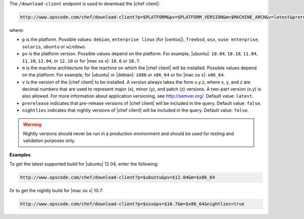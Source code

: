 .. The contents of this file are included in multiple topics.
.. This file should not be changed in a way that hinders its ability to appear in multiple documentation sets.


The ``/download-client`` endpoint is used to download the |chef client|:

.. code-block:: xml

   http://www.opscode.com/chef/download-client?p=$PLATFORM&pv=$PLATFORM_VERSION&m=$MACHINE_ARCH&v=latest&prerelease=true&nightlies=true

where:

* ``p`` is the platform. Possible values: ``debian``, ``enterprise linux`` (for |centos|), ``freebsd``, ``osx``, ``suse enterprise``, ``solaris``, ``ubuntu`` or ``windows``.
* ``pv`` is the platform version. Possible values depend on the platform. For example, |ubuntu|: ``10.04``, ``10.10``, ``11.04``, ``11.10``, ``12.04``, or ``12.10`` or for |mac os x|: ``10.6`` or ``10.7``.
* ``m`` is the machine architecture for the machine on which the |chef client| will be installed. Possible values depend on the platform. For example, for |ubuntu| or |debian|: ``i686`` or ``x86_64`` or for |mac os x|: ``x86_64``.
* ``v`` is the version of the |chef client| to be installed. A version always takes the form x.y.z, where x, y, and z are decimal numbers that are used to represent major (x), minor (y), and patch (z) versions. A two-part version (x.y) is also allowed. For more information about application versioning, see http://semver.org/. Default value: ``latest``.
* ``prerelease`` indicates that pre-release versions of |chef client| will be included in the query. Default value: ``false``.
* ``nightlies`` indicates that nightly versions of |chef client| will be included in the query. Default value: ``false``.

.. warning:: Nightly versions should never be run in a production environment and should be used for testing and validation purposes only.

**Examples**

To get the latest supported build for |ubuntu| 12.04, enter the following:

.. code-block:: xml

   http://www.opscode.com/chef/download-client?p=$ubuntu&pv=$12.04&m=$x86_64

Or to get the nightly build for |mac os x| 10.7:

.. code-block:: xml

   http://www.opscode.com/chef/download-client?p=$osx&pv=$10.7&m=$x86_64&nightlies=true
